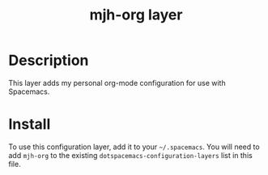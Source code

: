 #+TITLE: mjh-org layer
#+TAGS: layer|misc

* Table of Contents                                       :TOC_4_gh:noexport:
- [[#description][Description]]
- [[#install][Install]]

* Description

This layer adds my personal org-mode configuration for use with Spacemacs.

* Install

To use this configuration layer, add it to your =~/.spacemacs=. You will need to
add =mjh-org= to the existing =dotspacemacs-configuration-layers= list in this
file.
